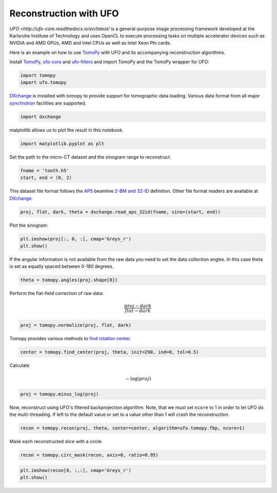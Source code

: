 
Reconstruction with UFO
-----------------------

`UFO <http://ufo-core.readthedocs.io/en/latest/` is a general-purpose image
processing framework developed at the Karlsruhe Institute of Technology and uses
OpenCL to execute processing tasks on multiple accelerator devices such as
NVIDIA and AMD GPUs, AMD and Intel CPUs as well as Intel Xeon Phi cards.

Here is an example on how to use `TomoPy
<http://tomopy.readthedocs.io/en/latest/>`__ with UFO and its accompanying
reconstruction algorithms.

Install
`TomoPy <http://tomopy.readthedocs.io/en/latest/install.html>`__,
`ufo-core <http://ufo-core.readthedocs.io/en/latest/>`__ and
`ufo-filters <http://ufo-filters.readthedocs.io/en/master/>`__ and
import TomoPy and the TomoPy wrapper for UFO:

.. code:: python

    import tomopy
    import ufo.tomopy

`DXchange <http://dxchange.readthedocs.io>`__ is installed with tomopy
to provide support for tomographic data loading. Various data format
from all major
`synchrotron <http://dxchange.readthedocs.io/en/latest/source/demo.html>`__
facilities are supported.

.. code:: python

    import dxchange

matplotlib allows us to plot the result in this notebook.

.. code:: python

    import matplotlib.pyplot as plt

Set the path to the micro-CT dataset and the sinogram range to
reconstruct.

.. code:: python

    fname = 'tooth.h5'
    start, end = (0, 2)

This dataset file format follows the `APS <http://www.aps.anl.gov>`__
beamline `2-BM and 32-ID <https://www1.aps.anl.gov/Imaging>`__
definition. Other file format readers are available at
`DXchange <http://dxchange.readthedocs.io/en/latest/source/api/dxchange.exchange.html>`__.

.. code:: python

    proj, flat, dark, theta = dxchange.read_aps_32id(fname, sino=(start, end))

Plot the sinogram:

.. code:: python

    plt.imshow(proj[:, 0, :], cmap='Greys_r')
    plt.show()



.. image:: ufo_files/ufo_13_0.png


If the angular information is not available from the raw data you need
to set the data collection angles. In this case theta is set as equally
spaced between 0-180 degrees.

.. code:: python

    theta = tomopy.angles(proj.shape[0])

Perform the flat-field correction of raw data:

.. math::  \frac{proj - dark} {flat - dark} 

.. code:: python

    proj = tomopy.normalize(proj, flat, dark)

Tomopy provides various methods to `find rotation
center <http://tomopy.readthedocs.io/en/latest/api/tomopy.recon.rotation.html>`__.

.. code:: python

    center = tomopy.find_center(proj, theta, init=290, ind=0, tol=0.5)

Calculate

.. math::  -\log(proj) 

.. code:: python

    proj = tomopy.minus_log(proj)

Now, reconstruct using UFO's filtered backprojection algorithm. Note,
that we *must* set ``ncore`` to 1 in order to let UFO do the
multi-threading. If left to the default value or set to a value other
than 1 will crash the reconstruction.

.. code:: python

    recon = tomopy.recon(proj, theta, center=center, algorithm=ufo.tomopy.fbp, ncore=1)

Mask each reconstructed slice with a circle.

.. code:: python

    recon = tomopy.circ_mask(recon, axis=0, ratio=0.95)

.. code:: python

    plt.imshow(recon[0, :,:], cmap='Greys_r')
    plt.show()



.. image:: ufo_files/ufo_26_0.png
